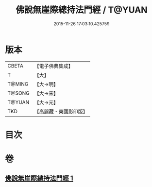 #+TITLE: 佛說無崖際總持法門經 / T@YUAN
#+DATE: 2015-11-26 17:03:10.425759
* 版本
 |     CBETA|【電子佛典集成】|
 |         T|【大】     |
 |    T@MING|【大→明】   |
 |    T@SONG|【大→宋】   |
 |    T@YUAN|【大→元】   |
 |       TKD|【高麗藏・東國影印版】|

* 目次
* 卷
** [[file:KR6j0572_001.txt][佛說無崖際總持法門經 1]]
